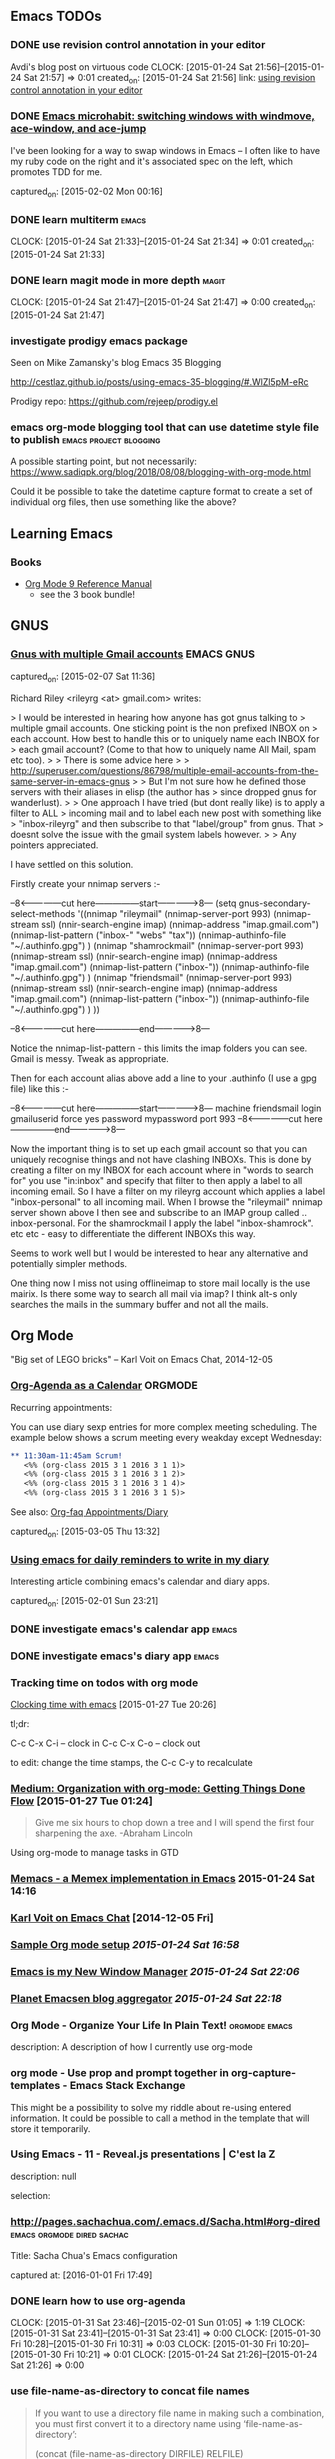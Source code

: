 ** Emacs TODOs
*** DONE use revision control annotation in your editor
    Avdi's blog post on virtuous code
    CLOCK: [2015-01-24 Sat 21:56]--[2015-01-24 Sat 21:57] =>  0:01
    created_on: [2015-01-24 Sat 21:56]
    link: [[http://devblog.avdi.org/2012/06/22/use-revision-control-annotation-in-your-editor/][using revision control annotation in your editor]]

*** DONE [[http://sachachua.com/blog/2015/01/emacs-microhabit-switching-windows-windmove-ace-window-ace-jump/][Emacs microhabit: switching windows with windmove, ace-window, and ace-jump]]

    I've been looking for a way to swap windows in Emacs -- I often like
    to have my ruby code on the right and it's associated spec on the
    left, which promotes TDD for me.

    captured_on: [2015-02-02 Mon 00:16]

*** DONE learn multiterm                                            :emacs:
    CLOCK: [2015-01-24 Sat 21:33]--[2015-01-24 Sat 21:34] =>  0:01
    created_on: [2015-01-24 Sat 21:33]
*** DONE learn magit mode in more depth                             :magit:
    CLOCK: [2015-01-24 Sat 21:47]--[2015-01-24 Sat 21:47] =>  0:00
    created_on: [2015-01-24 Sat 21:47]

*** investigate prodigy emacs package
    :PROPERTIES:
    :CAPTURE_DATE: [2017-07-05 Wed 00:39]
    :END:


    Seen on Mike Zamansky's blog Emacs 35 Blogging

    http://cestlaz.github.io/posts/using-emacs-35-blogging/#.WlZl5pM-eRc

    Prodigy repo: https://github.com/rejeep/prodigy.el
*** emacs org-mode blogging tool that can use datetime style file to publish :emacs:project:blogging:
    :PROPERTIES:
    :CAPTURE_DATE: [2018-09-03 Mon 11:35]
    :END:

 A possible starting point, but not necessarily: [[https://www.sadiqpk.org/blog/2018/08/08/blogging-with-org-mode.html]]

 Could it be possible to take the datetime capture format to create a set of individual org files, then use something like the above?


** Learning Emacs

*** Books

    - [[https://www.amazon.com/Org-Mode-Reference-Manual-Organize/dp/988840685X/ref=pd_cp_14_1?_encoding=UTF8&pd_rd_i=988840685X&pd_rd_r=P5EJSEKK36RX51D67JXY&pd_rd_w=hljvo&pd_rd_wg=4qWHv&psc=1&refRID=P5EJSEKK36RX51D67JXY][Org Mode 9 Reference Manual]]
      - see the 3 book bundle!


** GNUS
*** [[http://permalink.gmane.org/gmane.emacs.gnus.user/14038][Gnus with multiple Gmail accounts]]                          :EMACS:GNUS:

  captured_on: [2015-02-07 Sat 11:36]

Richard Riley <rileyrg <at> gmail.com> writes:

> I would be interested in hearing how anyone has got gnus talking to
> multiple gmail accounts. One sticking point is the non prefixed INBOX on
> each account. How best to handle this or to uniquely name each INBOX for
> each gmail account? (Come to that how to uniquely name All Mail, spam etc too).
>
> There is some advice here
>
> http://superuser.com/questions/86798/multiple-email-accounts-from-the-same-server-in-emacs-gnus
>
> But I'm not sure how he defined those servers with their aliases in elisp (the author has
> since dropped gnus for wanderlust).
>
> One approach I have tried (but dont really like) is to apply a filter to ALL
> incoming mail and to label each new post with something like
> "inbox-rileyrg" and then subscribe to that "label/group" from gnus. That
> doesnt solve the issue with the gmail system labels however.
>
> Any pointers appreciated.

I have settled on this solution.

Firstly create your nnimap servers :-

--8<---------------cut here---------------start------------->8---
  (setq gnus-secondary-select-methods '((nnimap "rileymail"
                                                (nnimap-server-port 993)
                                                (nnimap-stream ssl)
                                                (nnir-search-engine imap)
                                                (nnimap-address "imap.gmail.com")
                                                (nnimap-list-pattern ("inbox-" "webs" "tax"))
                                                (nnimap-authinfo-file "~/.authinfo.gpg")
                                                )
                                        (nnimap "shamrockmail"
                                                (nnimap-server-port 993)
                                                (nnimap-stream ssl)
                                                (nnir-search-engine imap)
                                                (nnimap-address "imap.gmail.com")
                                                (nnimap-list-pattern ("inbox-"))
                                                (nnimap-authinfo-file "~/.authinfo.gpg")
                                                )
                                        (nnimap "friendsmail"
                                                (nnimap-server-port 993)
                                                (nnimap-stream ssl)
                                                (nnir-search-engine imap)
                                                (nnimap-address "imap.gmail.com")
                                                (nnimap-list-pattern ("inbox-"))
                                                (nnimap-authinfo-file "~/.authinfo.gpg")
                                                )
                                        ))

--8<---------------cut here---------------end--------------->8---

Notice the nnimap-list-pattern - this limits the imap folders you can
see. Gmail is messy. Tweak as appropriate.

Then for each  account alias above add a line to your .authinfo (I use a gpg
file) like this :-

--8<---------------cut here---------------start------------->8---
machine friendsmail login gmailuserid force yes password mypassword port 993
--8<---------------cut here---------------end--------------->8---

Now the important thing is to set up each gmail account so that you can
uniquely recognise things and not have clashing INBOXs. This is done by
creating a filter on my INBOX for each account where in "words to search
for" you use "in:inbox" and specify that filter to then apply a label to
all incoming email. So I have a filter on my rileyrg account which
applies a label "inbox-personal" to all incoming mail. When I browse the
"rileymail" nnimap server shown above I then see and subscribe to an
IMAP group called .. inbox-personal. For the shamrockmail I apply the
label "inbox-shamrock". etc etc - easy to differentiate the different
INBOXs this way.

Seems to work well but I would be interested to hear any alternative and
potentially simpler methods.

One thing now I miss not using offlineimap to store mail locally is the
use mairix. Is there some way to search all mail via imap? I think alt-s
only searches the mails in the summary buffer and not all the mails.



** Org Mode

"Big set of LEGO bricks" -- Karl Voit on Emacs Chat, 2014-12-05


*** [[http://dept.stat.lsa.umich.edu/~jerrick/org_agenda_calendar.html][Org-Agenda as a Calendar]]                                      :ORGMODE:

     Recurring appointments:

     You can use diary sexp entries for more complex meeting
     scheduling. The example below shows a scrum meeting every weakday
     except Wednesday:

     #+begin_src org
       ,** 11:30am-11:45am Scrum!
          <%% (org-class 2015 3 1 2016 3 1 1)>
          <%% (org-class 2015 3 1 2016 3 1 2)>
          <%% (org-class 2015 3 1 2016 3 1 4)>
          <%% (org-class 2015 3 1 2016 3 1 5)>

     #+end_src

     See also: [[http://orgmode.org/worg/org-faq.html#Appointments/Diary][Org-faq Appointments/Diary]]

     captured_on: [2015-03-05 Thu 13:32]

*** [[http://blog.danielgempesaw.com/post/109767231148/using-emacs-for-daily-reminders-to-write-in-my][Using emacs for daily reminders to write in my diary]]

    Interesting article combining emacs's calendar and diary apps.

    captured_on: [2015-02-01 Sun 23:21]

*** DONE investigate emacs's calendar app                           :emacs:

*** DONE investigate emacs's diary app                              :emacs:

*** Tracking time on todos with org mode
     [[http://sachachua.com/blog/2007/12/clocking-time-with-emacs-org/][Clocking time with emacs]] [2015-01-27 Tue 20:26]

     tl;dr:

     C-c C-x C-i -- clock in
     C-c C-x C-o -- clock out

     to edit: change the time stamps, the C-c C-y to recalculate

*** [[https://medium.com/on-being-a-code-monkey/organization-with-org-mode-getting-things-done-flow-583cef93476][Medium: Organization with org-mode: Getting Things Done Flow]] [2015-01-27 Tue 01:24]

     #+begin_quote
     Give me six hours to chop down a tree and I will spend the first
     four sharpening the axe. -Abraham Lincoln
     #+end_quote

     Using org-mode to manage tasks in GTD

*** [[https://github.com/novoid/Memacs][Memacs - a Memex implementation in Emacs]] 2015-01-24 Sat 14:16

*** [[https://www.youtube.com/watch?x-yt-cl%3D84503534&x-yt-ts%3D1421914688&feature%3Dplayer_embedded&v%3DSaKPr4J0K2I][Karl Voit on Emacs Chat]] [2014-12-05 Fri]

*** [[http://doc.norang.ca/org-mode.html][Sample Org mode setup]] [[2015-01-24 Sat 16:58]]

*** [[http://www.howardism.org/Technical/Emacs/new-window-manager.html][Emacs is my New Window Manager]] [[2015-01-24 Sat 22:06]]
*** [[http://planet.emacsen.org/][Planet Emacsen blog aggregator]] [[2015-01-24 Sat 22:18]]
*** Org Mode - Organize Your Life In Plain Text!            :orgmode:emacs:
   :PROPERTIES:
   :CAPTURE_DATE: [2016-08-21 Sun 23:18]
   :LINK:     http://doc.norang.ca/org-mode.html#Setup
   :TITLE:    Org Mode - Organize Your Life In Plain Text!
   :END:

   description: A description of how I currently use org-mode
*** org mode - Use prop and prompt together in org-capture-templates - Emacs Stack Exchange
   :PROPERTIES:
   :CAPTURE_DATE: [2016-10-07 Fri 14:31]
   :LINK:     http://emacs.stackexchange.com/questions/21502/use-propp-prompt-together-in-org-capture-templates
   :TITLE:    org mode - Use `` `` together in org-capture-templates - Emacs Stack Exchange
   :prop:
   :END:


   This might be a possibility to solve my riddle about re-using
   entered information. It could be possible to call a method in the
   template that will store it temporarily.
*** Using Emacs - 11 - Reveal.js presentations | C'est la Z
  :PROPERTIES:
  :CAPTURE_DATE: [2016-11-13 Sun 11:47]
  :LINK:     http://cestlaz.github.io/posts/using-emacs-11-reveal/#.WCikReHx6iC
  :TITLE:    Using Emacs - 11 - Reveal.js presentations | C'est la Z
  :END:

description: null

selection:
*** http://pages.sachachua.com/.emacs.d/Sacha.html#org-dired :emacs:orgmode:dired:sachac:


   Title: Sacha Chua's Emacs configuration



   captured at: [2016-01-01 Fri 17:49]
*** DONE learn how to use org-agenda
     CLOCK: [2015-01-31 Sat 23:46]--[2015-02-01 Sun 01:05] =>  1:19
     CLOCK: [2015-01-31 Sat 23:41]--[2015-01-31 Sat 23:41] =>  0:00
     CLOCK: [2015-01-30 Fri 10:28]--[2015-01-30 Fri 10:31] =>  0:03
     CLOCK: [2015-01-30 Fri 10:20]--[2015-01-30 Fri 10:21] =>  0:01
     CLOCK: [2015-01-24 Sat 21:26]--[2015-01-24 Sat 21:26] =>  0:00


*** use file-name-as-directory to concat file names
    :PROPERTIES:
    :CAPTURE_DATE: [2019-03-18 Mon 02:37]
    :END:


    #+BEGIN_QUOTE
       If you want to use a directory file name in making such a
 combination, you must first convert it to a directory name using
 ‘file-name-as-directory’:

      (concat (file-name-as-directory DIRFILE) RELFILE)

 Don’t try concatenating a slash by hand, as in

      ;;; Wrong!
      (concat DIRFILE "/" RELFILE)

 because this is not portable.  Always use ‘file-name-as-directory’.

    #+END_QUOTE

    Trying add subdirectories to org-agenda-files list** Emacs ChangeLog commands
    :PROPERTIES:
    :CAPTURE_DATE: [2019-03-18 Mon 02:20]
    :END:

    ~C-x 4 a~ in working file opens entry in the ~ChangeLog~ file.** Article: Why these animals (and one baby) are incredibly jacked (popsci)
    :PROPERTIES:
    :CAPTURE_DATE: [2019-01-13 Sun 12:07]
    :END:

    [[file://Users/tamara/GoogleDrive/Documents/downloaded/muscular-animals-babies-myostatin/piedmontese_cattle.jpg][saved article]]
    [[https://gitlab.com/scrapings/muscular-animals-babies-myostatin][GitLab repo]]

    Article in popular science about animals missing or having inactive myostatin proteins. This results in enlarged muscles.
